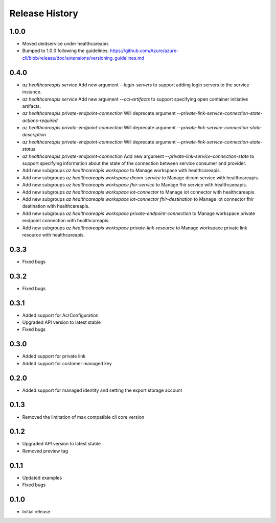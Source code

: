 .. :changelog:

Release History
===============

1.0.0
++++++
* Moved deidservice under healthcareapis
* Bumped to 1.0.0 following the guidelines: https://github.com/Azure/azure-cli/blob/release/doc/extensions/versioning_guidelines.md

0.4.0
++++++

* `az healthcareapis service` Add new argument `--login-servers` to support adding login servers to the service instance.
* `az healthcareapis service` Add new argument `--oci-artifacts` to support specifying open container initiative artifacts.
* `az healthcareapis private-endpoint-connection` Will deprecate argument `--private-link-service-connection-state-actions-required`
* `az healthcareapis private-endpoint-connection` Will deprecate argument `--private-link-service-connection-state-description`
* `az healthcareapis private-endpoint-connection` Will deprecate argument `--private-link-service-connection-state-status`
* `az healthcareapis private-endpoint-connection` Add new argument `--private-link-service-connection-state` to support specifying information about the state of the connection between service consumer and provider.
* Add new subgroups `az healthcareapis workspace` to Manage workspace with healthcareapis.
* Add new subgroups `az healthcareapis workspace dicom-service` to Manage dicom service with healthcareapis.
* Add new subgroups `az healthcareapis workspace fhir-service` to Manage fhir service with healthcareapis.
* Add new subgroups `az healthcareapis workspace iot-connector` to Manage iot connector with healthcareapis.
* Add new subgroups `az healthcareapis workspace iot-connector fhir-destination` to Manage iot connector fhir destination with healthcareapis.
* Add new subgroups `az healthcareapis workspace private-endpoint-connection` to Manage workspace private endpoint connection with healthcareapis.
* Add new subgroups `az healthcareapis workspace private-link-resource` to Manage workspace private link resource with healthcareapis.

0.3.3
++++++

* Fixed bugs

0.3.2
++++++

* Fixed bugs

0.3.1
++++++

* Added support for AcrConfiguration
* Upgraded API version to latest stable
* Fixed bugs

0.3.0
++++++

* Added support for private link
* Added support for customer managed key

0.2.0
+++++

* Added support for managed identity and setting the export storage account

0.1.3
+++++

* Removed the limitation of max compatible cli core version

0.1.2
+++++

* Upgraded API version to latest stable
* Removed preview tag

0.1.1
+++++

* Updated examples
* Fixed bugs

0.1.0
++++++

* Initial release.
